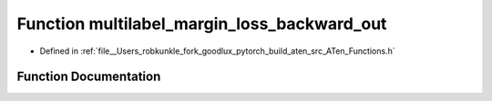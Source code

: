 .. _function_at__multilabel_margin_loss_backward_out:

Function multilabel_margin_loss_backward_out
============================================

- Defined in :ref:`file__Users_robkunkle_fork_goodlux_pytorch_build_aten_src_ATen_Functions.h`


Function Documentation
----------------------


.. doxygenfunction:: at::multilabel_margin_loss_backward_out
